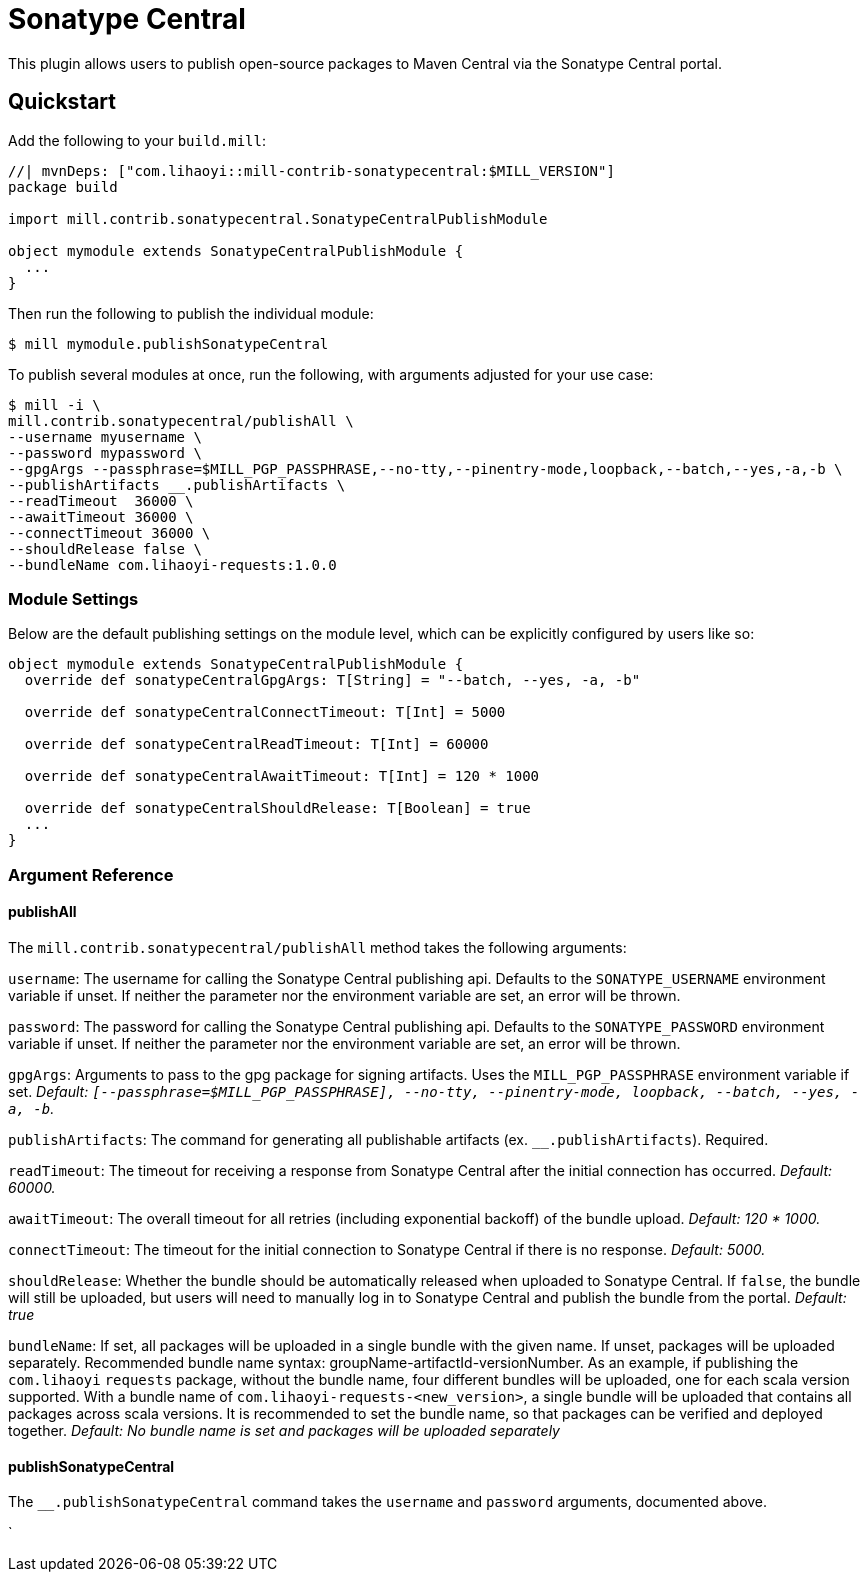 = Sonatype Central
:page-aliases: Plugin_Sonatype_Central.adoc

This plugin allows users to publish open-source packages to Maven Central via the Sonatype Central portal.

== Quickstart
Add the following to your `build.mill`:
[source,scala]
----
//| mvnDeps: ["com.lihaoyi::mill-contrib-sonatypecentral:$MILL_VERSION"]
package build

import mill.contrib.sonatypecentral.SonatypeCentralPublishModule

object mymodule extends SonatypeCentralPublishModule {
  ...
}
----

Then run the following to publish the individual module:

----
$ mill mymodule.publishSonatypeCentral
----

To publish several modules at once, run the following, with arguments adjusted for your use case:

----
$ mill -i \
mill.contrib.sonatypecentral/publishAll \
--username myusername \
--password mypassword \
--gpgArgs --passphrase=$MILL_PGP_PASSPHRASE,--no-tty,--pinentry-mode,loopback,--batch,--yes,-a,-b \
--publishArtifacts __.publishArtifacts \
--readTimeout  36000 \
--awaitTimeout 36000 \
--connectTimeout 36000 \
--shouldRelease false \
--bundleName com.lihaoyi-requests:1.0.0
----


=== Module Settings
Below are the default publishing settings on the module level, which can be explicitly configured by users like so:

[source,scala]
----
object mymodule extends SonatypeCentralPublishModule {
  override def sonatypeCentralGpgArgs: T[String] = "--batch, --yes, -a, -b"

  override def sonatypeCentralConnectTimeout: T[Int] = 5000

  override def sonatypeCentralReadTimeout: T[Int] = 60000

  override def sonatypeCentralAwaitTimeout: T[Int] = 120 * 1000

  override def sonatypeCentralShouldRelease: T[Boolean] = true
  ...
}
----

=== Argument Reference

==== publishAll

The `mill.contrib.sonatypecentral/publishAll` method takes the following arguments:

`username`: The username for calling the Sonatype Central publishing api. Defaults to the `SONATYPE_USERNAME` environment variable if unset. If neither the parameter nor the environment variable are set, an error will be thrown. +

`password`: The password for calling the Sonatype Central publishing api. Defaults to the `SONATYPE_PASSWORD` environment variable if unset. If neither the parameter nor the environment variable are set, an error will be thrown. +

`gpgArgs`: Arguments to pass to the gpg package for signing artifacts. Uses the `MILL_PGP_PASSPHRASE` environment variable if set. _Default: `[--passphrase=$MILL_PGP_PASSPHRASE], --no-tty, --pinentry-mode, loopback, --batch, --yes, -a, -b`._ +

`publishArtifacts`: The command for generating all publishable artifacts (ex. `__.publishArtifacts`). Required. +

`readTimeout`:  The timeout for receiving a response from Sonatype Central after the initial connection has occurred. _Default: 60000._ +

`awaitTimeout`: The overall timeout for all retries (including exponential backoff) of the bundle upload. _Default: 120 * 1000._ +

`connectTimeout`: The timeout for the initial connection to Sonatype Central if there is no response. _Default: 5000._ +

`shouldRelease`: Whether the bundle should be automatically released when uploaded to Sonatype Central. If `false`, the bundle will still be uploaded, but users will need to manually log in to Sonatype Central and publish the bundle from the portal. _Default: true_ +

`bundleName`: If set, all packages will be uploaded in a single bundle with the given name. If unset, packages will be uploaded separately. Recommended bundle name syntax: groupName-artifactId-versionNumber. As an example, if publishing the `com.lihaoyi` `requests` package, without the bundle name, four different bundles will be uploaded, one for each scala version supported. With a bundle name of `com.lihaoyi-requests-<new_version>`, a single bundle will be uploaded that contains all packages across scala versions. It is recommended to set the bundle name, so that packages can be verified and deployed together. _Default: No bundle name is set and packages will be uploaded separately_

==== publishSonatypeCentral

The `__.publishSonatypeCentral` command takes the `username` and `password` arguments, documented above.

`

